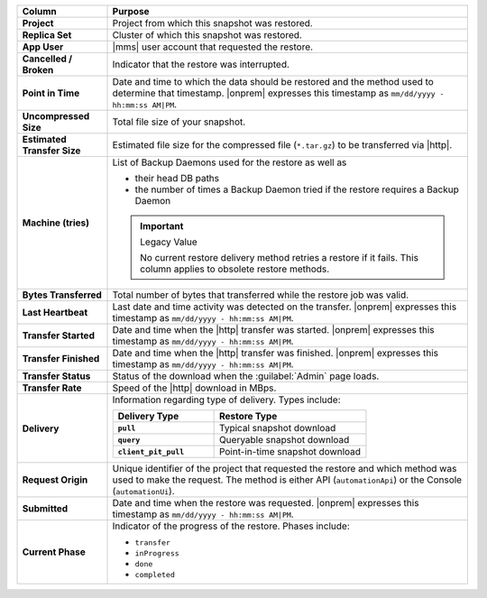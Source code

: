 .. list-table::
   :header-rows: 1
   :stub-columns: 1
   :widths: 20 80

   * - Column
     - Purpose

   * - Project
     - Project from which this snapshot was restored.

   * - Replica Set
     - Cluster of which this snapshot was restored.

   * - App User
     - |mms| user account that requested the restore.

   * - Cancelled / Broken
     - Indicator that the restore was interrupted.

   * - Point in Time
     - Date and time to which the data should be restored and the
       method used to determine that timestamp. |onprem| expresses this
       timestamp as ``mm/dd/yyyy - hh:mm:ss AM|PM``.

   * - Uncompressed Size
     - Total file size of your snapshot.

   * - Estimated Transfer Size
     - Estimated file size for the compressed file (``*.tar.gz``) to be
       transferred via |http|.

   * - Machine (tries)
     - List of Backup Daemons used for the restore as well as

       - their head DB paths
       - the number of times a Backup Daemon tried if the restore
         requires a Backup Daemon

       .. important:: Legacy Value

          No current restore delivery method retries a restore if it
          fails. This column applies to obsolete restore methods.

   * - Bytes Transferred
     - Total number of bytes that transferred while the restore job was
       valid.

   * - Last Heartbeat
     - Last date and time activity was detected on the transfer.
       |onprem| expresses this timestamp as ``mm/dd/yyyy - hh:mm:ss
       AM|PM``.

   * - Transfer Started
     - Date and time when the |http| transfer was started. |onprem|
       expresses this timestamp as ``mm/dd/yyyy - hh:mm:ss AM|PM``.

   * - Transfer Finished
     - Date and time when the |http| transfer was finished. |onprem|
       expresses this timestamp as ``mm/dd/yyyy - hh:mm:ss AM|PM``.

   * - Transfer Status
     - Status of the download when the :guilabel:`Admin` page loads.

   * - Transfer Rate
     - Speed of the |http| download in MBps.

   * - Delivery
     - Information regarding type of delivery. Types include:

       .. list-table::
          :widths: 40 60
          :header-rows: 1
          :stub-columns: 1

          * - Delivery Type
            - Restore Type

          * - ``pull``
            - Typical snapshot download

          * - ``query``
            - Queryable snapshot download

          * - ``client_pit_pull``
            - Point-in-time snapshot download

   * - Request Origin
     - Unique identifier of the project that requested the restore and
       which method was used to make the request. The method is either
       API (``automationApi``) or the Console (``automationUi``).

   * - Submitted
     - Date and time when the restore was requested. |onprem|
       expresses this timestamp as ``mm/dd/yyyy - hh:mm:ss AM|PM``.

   * - Current Phase
     - Indicator of the progress of the restore. Phases include:

       - ``transfer``
       - ``inProgress``
       - ``done``
       - ``completed``
